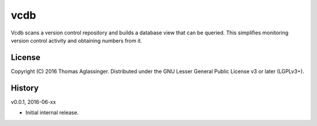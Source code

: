 vcdb
====

Vcdb scans a version control repository and builds a database view that can
be queried. This simplifies monitoring version control activity and obtaining
numbers from it.


License
-------

Copyright (C) 2016 Thomas Aglassinger. Distributed under the GNU Lesser
General Public License v3 or later (LGPLv3+).


History
-------

v0.0.1, 2016-06-xx

* Initial internal release.